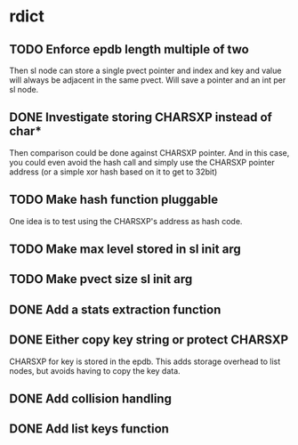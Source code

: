 * rdict
** TODO Enforce epdb length multiple of two
Then sl node can store a single pvect pointer and index and key and
value will always be adjacent in the same pvect.  Will save a pointer
and an int per sl node.
** DONE Investigate storing CHARSXP instead of char*
   CLOSED: [2010-05-27 Thu 17:34]
Then comparison could be done against CHARSXP pointer.
And in this case, you could even avoid the hash call and simply
use the CHARSXP pointer address (or a simple xor hash based on it to
get to 32bit)
** TODO Make hash function pluggable
One idea is to test using the CHARSXP's address as hash code.
** TODO Make max level stored in sl init arg
** TODO Make pvect size sl init arg
** DONE Add a stats extraction function
   CLOSED: [2010-05-20 Thu 22:32]
** DONE Either copy key string or protect CHARSXP
   CLOSED: [2010-05-18 Tue 15:50]
CHARSXP for key is stored in the epdb.  This adds storage overhead to
list nodes, but avoids having to copy the key data.
** DONE Add collision handling
   CLOSED: [2010-05-20 Thu 22:32]
** DONE Add list keys function
   CLOSED: [2010-05-20 Thu 22:31]
